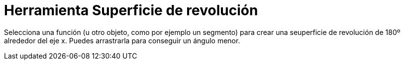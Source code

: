 = Herramienta Superficie de revolución
:page-en: tools/Surface_Of_Revolution_Tool
ifdef::env-github[:imagesdir: /es/modules/ROOT/assets/images]

Selecciona una función (u otro objeto, como por ejemplo un segmento) para crear una seuperficie de revolución de 180º
alrededor del eje x. Puedes arrastrarla para conseguir un ángulo menor.
